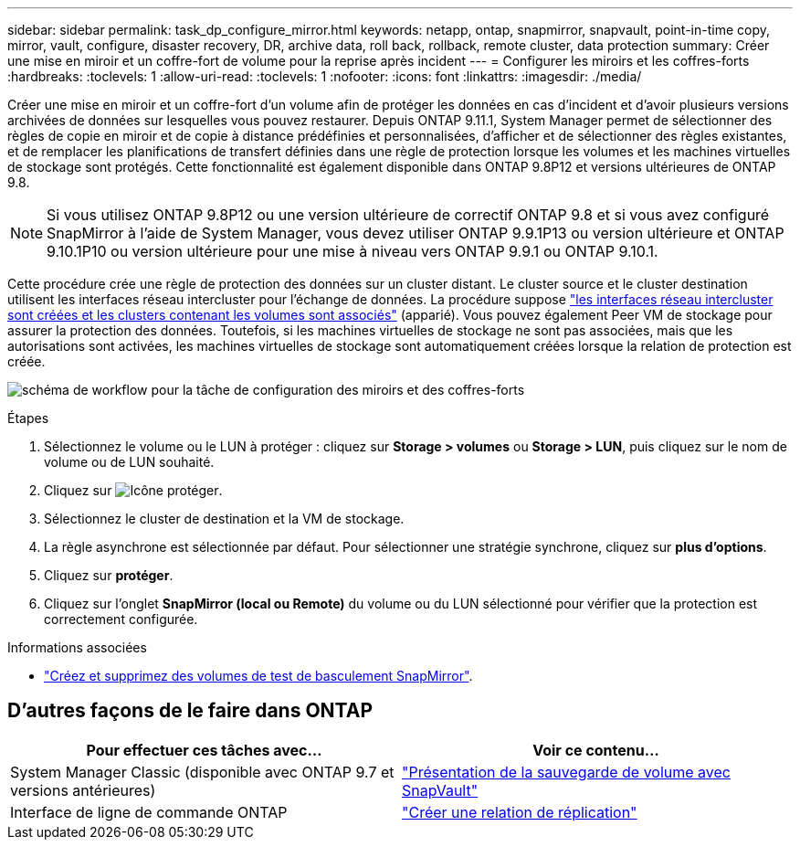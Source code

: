 ---
sidebar: sidebar 
permalink: task_dp_configure_mirror.html 
keywords: netapp, ontap, snapmirror, snapvault, point-in-time copy, mirror, vault, configure, disaster recovery, DR, archive data, roll back, rollback, remote cluster, data protection 
summary: Créer une mise en miroir et un coffre-fort de volume pour la reprise après incident 
---
= Configurer les miroirs et les coffres-forts
:hardbreaks:
:toclevels: 1
:allow-uri-read: 
:toclevels: 1
:nofooter: 
:icons: font
:linkattrs: 
:imagesdir: ./media/


[role="lead"]
Créer une mise en miroir et un coffre-fort d'un volume afin de protéger les données en cas d'incident et d'avoir plusieurs versions archivées de données sur lesquelles vous pouvez restaurer. Depuis ONTAP 9.11.1, System Manager permet de sélectionner des règles de copie en miroir et de copie à distance prédéfinies et personnalisées, d'afficher et de sélectionner des règles existantes, et de remplacer les planifications de transfert définies dans une règle de protection lorsque les volumes et les machines virtuelles de stockage sont protégés. Cette fonctionnalité est également disponible dans ONTAP 9.8P12 et versions ultérieures de ONTAP 9.8.

[NOTE]
====
Si vous utilisez ONTAP 9.8P12 ou une version ultérieure de correctif ONTAP 9.8 et si vous avez configuré SnapMirror à l'aide de System Manager, vous devez utiliser ONTAP 9.9.1P13 ou version ultérieure et ONTAP 9.10.1P10 ou version ultérieure pour une mise à niveau vers ONTAP 9.9.1 ou ONTAP 9.10.1.

====
Cette procédure crée une règle de protection des données sur un cluster distant. Le cluster source et le cluster destination utilisent les interfaces réseau intercluster pour l'échange de données. La procédure suppose link:task_dp_prepare_mirror.html["les interfaces réseau intercluster sont créées et les clusters contenant les volumes sont associés"] (apparié). Vous pouvez également Peer VM de stockage pour assurer la protection des données. Toutefois, si les machines virtuelles de stockage ne sont pas associées, mais que les autorisations sont activées, les machines virtuelles de stockage sont automatiquement créées lorsque la relation de protection est créée.

image:workflow_configure_mirrors_and_vaults.gif["schéma de workflow pour la tâche de configuration des miroirs et des coffres-forts"]

.Étapes
. Sélectionnez le volume ou le LUN à protéger : cliquez sur *Storage > volumes* ou *Storage > LUN*, puis cliquez sur le nom de volume ou de LUN souhaité.
. Cliquez sur image:icon_protect.gif["Icône protéger"].
. Sélectionnez le cluster de destination et la VM de stockage.
. La règle asynchrone est sélectionnée par défaut. Pour sélectionner une stratégie synchrone, cliquez sur *plus d'options*.
. Cliquez sur *protéger*.
. Cliquez sur l'onglet *SnapMirror (local ou Remote)* du volume ou du LUN sélectionné pour vérifier que la protection est correctement configurée.


.Informations associées
* link:https://docs.netapp.com/us-en/ontap/data-protection/create-delete-snapmirror-failover-test-task.html["Créez et supprimez des volumes de test de basculement SnapMirror"].




== D'autres façons de le faire dans ONTAP

[cols="2"]
|===
| Pour effectuer ces tâches avec... | Voir ce contenu... 


| System Manager Classic (disponible avec ONTAP 9.7 et versions antérieures) | link:https://docs.netapp.com/us-en/ontap-system-manager-classic/volume-backup-snapvault/index.html["Présentation de la sauvegarde de volume avec SnapVault"^] 


| Interface de ligne de commande ONTAP | link:./data-protection/create-replication-relationship-task.html["Créer une relation de réplication"^] 
|===